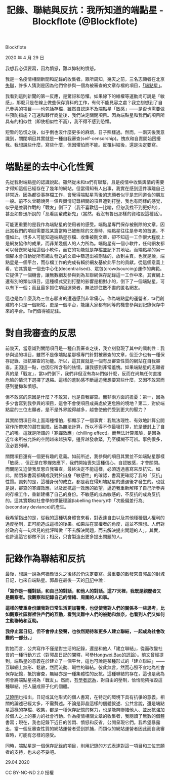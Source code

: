 #+title: 記錄、聯結與反抗：我所知道的端點星 - Blockflote (@Blockflote)

Blockflote

2020 年 4 月 29 日

我想我必須要寫，因為憤怒，難以抑制的憤怒。

我是一名疫情相關新聞和記錄的收集者。眾所周知，幾天之前，三名志願者在北京[[https://www.facebook.com/permalink.php?story_fbid=2934313539948567&id=1466849490028320][失聯]]，許多人猜測是因為他們曾參與一個為被審查的文章存檔的項目，[[https://github.com/Terminus2049/Terminus2049.github.io][「端點星」]]。

#+caption:
[[file:27254e88-8c74-43d9-97e9-30ada14d5a60.png]]

我看到這則新聞的第一反應，是驚訝和恐懼。如果線下的維權等運動尚可說是「敏感」，那麼只是在線上做些保存資料的工作，有何不能見容之處？我立刻想到了自己參與的項目------也包括存檔，雖然自認遠不及端點星「敏感」------是否也需要做些預防措施？迅速和夥伴商量後，我們決定關閉項目。因為端點星和我們的項目所具有的相似性（即使相似性不高），我不得不感到恐懼。

短暫的恐慌之後，似乎倒也沒什麼更多的麻煩，日子照樣過。然而，一兩天後我意識到，關閉項目其實就是一種自我審查(self-censorship)。愧疚和自責開始困擾我。我想說些什麼，寫些什麼，但因懼怕而不能。反覆糾結後，還是決定要寫。

* *端點星的去中心化性質*
:PROPERTIES:
:CUSTOM_ID: 端點星的去中心化性質
:END:

先從我對端點星的認識說起。雖然從未和ta們有聯繫，且是疫情中收集輿情的需要才得知這個已經存在了幾年的網站，但當得知有人出事，我實在感到這件事離自己非常近。因為都從事存檔工作，會覺得端點星背後的志願者似乎是志同道合的朋友一般。前不久曾聽說另一個與輿情記錄相關的項目遭到打壓，我也有同樣的感覺，似乎是並肩作戰的「戰友」倒下了（我不喜歡這一比喻，但恕我找不到更好的），甚至如魯迅所說的「忍看朋輩成新鬼」（當然，我沒有魯迅那樣的資格說這種話）。

可能更重要的是我作為端點星的使用者的感受。端點星專門保存被刪除的文章，因此當我們的項目需要找某篇當時已被刪除的文章時，端點星往往是參考的首選。不僅如此，很多人可能知道端點星存檔、收集被刪文章，卻不知這一工作很大程度上是網友協作的成果，而非某幾個人的人力所為。端點星有一個小軟件，任何網友都可以發送網址給這個小軟件，而它的功能就是存檔並記下其地址。而端點星的另一個腳本會自動從所有網友發送的文章中篩選出被刪除的，放到主頁。也就是說，端點星是一個平台，而存檔工作的完成有賴於網友基於此平台的貢獻。從這個意義上看，它其實是一個去中心化(decentralised)、眾包(crowdsourcing)運作的典範。它提供了一個機會，讓無數網友參與到為互聯網保存記錄這一工作中來。其實網上還有別的類似項目，這種模式受到打壓的影響是相對小的，倒下了一個端點星，可以有下一個；而且最多抓住項目運營者，無法抓住數不盡的匿名網友。

這也是為什麼我為三位志願者的遭遇感到非常痛心。作為端點星的運營者，ta們創建的不只是一個網站，更是一個平台，能讓大家都有同等的機會參與到記錄保存中來的平台。Ta們值得被記住。


* *對自我審查的反思*
:PROPERTIES:
:CUSTOM_ID: 對自我審查的反思
:END:

前幾天，當意識到關閉項目是一種自我審查之後，我立刻發現了其中的諷刺性：我參與過的項目，雖然不是像端點星那樣專門針對被審查的文章，但至少也有一種保存記錄、抵抗審查的功能。所以，這其實就是一個有反審查性質的網站在自我審查。正因這一點，也因它所含有的怯懦，讓我感到非常羞愧。如果端點星的志願者真的是「戰友」，當ta們倒下，我們非但沒有為ta們做什麼，反而在尚無任何直接危險的情況下選擇了退縮。這樣的羞恥感不斷逼迫我想要寫些什麼，又因不敢寫而感到壓抑和憤怒。

但不敢寫的原因是什麼？不敢寫，也是自我審查。無非兩方面的擔憂：第一，因為多少會寫到我參與的項目，這會不會使項目成員處於更危險的境地？第二，對於端點星的三位志願者，是不是外界說得越多，越會使他們受到更大的壓力？

其實關閉項目和上面兩種懼怕，都顯示了一個事實：我無法理性、有效地計算公開寫作所帶來的潛在風險。因為無法計算，所以不得不作最壞打算，於是便封上了自己的嘴。這就是所謂的「寒蟬效應」(chilling effect)。而無法計算風險，是因為近年來所被允許的空間越來越狹窄，邊界越發收緊，乃至模糊不可辨。事例很多，沒必要列舉。

關閉項目還有一個更有趣的意義。如前所述，我參與的項目其實並不如端點星那樣「敏感」，但正是在寒蟬效應下，我們開始喪失這種信心。自認敏感，才會關閉。而關閉又迫使我反思自我審查，最終決定不能這樣，必須透過書寫來反抗它。如此，關閉和書寫都構成我對於自身「敏感性」的確認，書寫更確認了我的「反抗」性質。諷刺的是，這種身份的成立，都是我在得知端點星的遭遇後才發生的。也就是說，審查的寒蟬效應，以及反抗這一效應的欲望，逼迫我重新解釋了自己所參與的存檔工作，重新建構了自己的身份。不敏感的成為敏感的，不反抗的成為反抗的。這其實類似社會學的標籤理論(labelling theory)中「次級偏差行為」(secondary deviance)的產生。

我希望指出的是，從我的這種切身體會來看，對表達自由以及其他種種個人權利的過度壓制，正可能造成這樣的後果。如果站在掌權者的角度，這並不理想。人們對於政府有一句常見的批評叫做「不去解決問題，而去解決提出問題的人」。其實，也許連這它都做不到；相反，只會製造出更多提出問題的人。


* *記錄作為聯結和反抗*
:PROPERTIES:
:CUSTOM_ID: 記錄作為聯結和反抗
:END:

最後，想說一說為何猶豫很久之後終於仍決定要寫。最重要的啟發來自郭晶的封城日記，也來自端點星。郭晶在最後一天的[[https://matters.news/@GuoJing/%E5%86%99%E4%BA%8677%E5%A4%A9%E7%BB%88%E4%BA%8E%E5%8F%AF%E4%BB%A5%E5%81%9C%E4%B8%8B%E6%9D%A5%E4%BA%86-%E9%83%AD%E6%99%B6%E7%9A%84%E6%AD%A6%E6%B1%89%E5%B0%81%E5%9F%8E%E6%97%A5%E8%AE%B0-4-3-4-8-bafyreiaq2jyirpszz5vj26aowtwjoik3lcuqcjegcyalyvldddfd2igboi][日記]]中說：

*「寫作是一種對話，和自己的對話，和他人的對話。這77天裡，我既是親歷者又是觀察者。我觀察和記錄自己的情緒、周圍的人和事。*

*這樣的雙重身份讓我對日常生活更加警覺，也促使我對人們的關係多一些思考，比如觀察社區群裡住戶們的互動，看到災難中人們的被動和無奈，也看到人們又如何主動聯結和互助。*

*我停止寫日記，但不會停止發聲，也依然期待和更多人建立聯結，一起成為社會改變的一部分。」*

對她而言，公共寫作不僅是對生活的記錄，還是和他人「建立聯結」，從而改變社會的一種行動方式（對郭晶日記的闡釋，可參[[https://u.osu.edu/mclc/online-series/hongwei-bao/][Hongwei Bao的評論]]）。前文曾經提到，端點星的意義在於建立了一個平台，這也可說是某種形式的「建立聯結」------互聯網上無形、鬆散，然而流動、韌性的聯結。彼此無言，然而心照不宣地為社會保存記憶，抵抗審查，無疑亦是一種集體性的反抗。這種聯結的存在，這也是我為何會將端點星視為「戰友」。然而，[[https://theinitium.com/article/20190716-opinion-chow-po-chung-weibo-censership-experience/][有學者認為]]，對自由的壓制，恰恰能夠摧毀這種聯結，把人逼成原子化的個體。

[[https://matters.news/@hi176/%E9%83%AD%E6%99%B6-and-%E8%89%BE%E6%9B%89%E6%98%8E%E8%AC%9B%E5%BA%A7%E9%9F%B3%E9%A0%BB%E5%8F%8A%E6%96%87%E5%AD%97%E5%9B%9E%E9%A1%A7-%E7%96%AB%E7%97%87%E4%B9%8B%E4%B8%8B-%E5%AF%AB%E4%BD%9C%E4%BD%9C%E7%82%BA%E4%B8%80%E7%A8%AE%E7%A4%BE%E6%9C%83%E8%A1%8C%E5%8B%95-bafyreigfhzrbnvdqzm7pl32lugweesba6bwyde6dt4tajg2egaj5uwdheq][艾曉明]]也指出，日記或其他形式的個人書寫，在特定的環境下具有抗爭的意義。相關的論述已經太多，不需贅述。不論是郭晶這樣的個體敘述、公共言說，還是端點星這樣的存檔、收集，都是一種保存記憶的努力，也是能夠聯結他人、並反抗強加於個人之上的暴力的社會行動。作為疫情相關文章的收集者，我閱讀了無數的個體書寫；現在，我也記錄下近日的苦悶、憤怒和反省，公開呈現它們。我希望暴露出，當一個反審查性質的網站運營者受到抓捕，而類似的網站運營者因此而自我審查時，可能有怎樣的感受。

同時，端點星是一個保存記錄的項目，則用記錄的方式表達對這一項目和三位志願者的支持，也未必不妥吧。

29.04.2020

CC BY-NC-ND 2.0 授權
